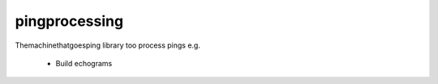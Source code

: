.. |badge-pingprocessing-linux| image:: https://github.com/themachinethatgoesping/pingprocessing/actions/workflows/ci-linux.yml/badge.svg
   :target: https://github.com/themachinethatgoesping/pingprocessing/actions/workflows/ci-linux.yml
   :alt: echosoudners-linux
   
.. |badge-pingprocessing-windows| image:: https://github.com/themachinethatgoesping/pingprocessing/actions/workflows/ci-windows.yml/badge.svg
   :target: https://github.com/themachinethatgoesping/pingprocessing/actions/workflows/ci-windows.yml
   :alt: echosoudners-windows
   
.. |badge-pingprocessing-mac| image:: https://github.com/themachinethatgoesping/pingprocessing/actions/workflows/ci-mac.yml/badge.svg
   :target: https://github.com/themachinethatgoesping/pingprocessing/actions/workflows/ci-mac.yml
   :alt: echosoudners-mac

pingprocessing 
##############
|badge-pingprocessing-linux| |badge-pingprocessing-windows| |badge-pingprocessing-mac|

Themachinethatgoesping library too process pings
e.g.
 - Build echograms

